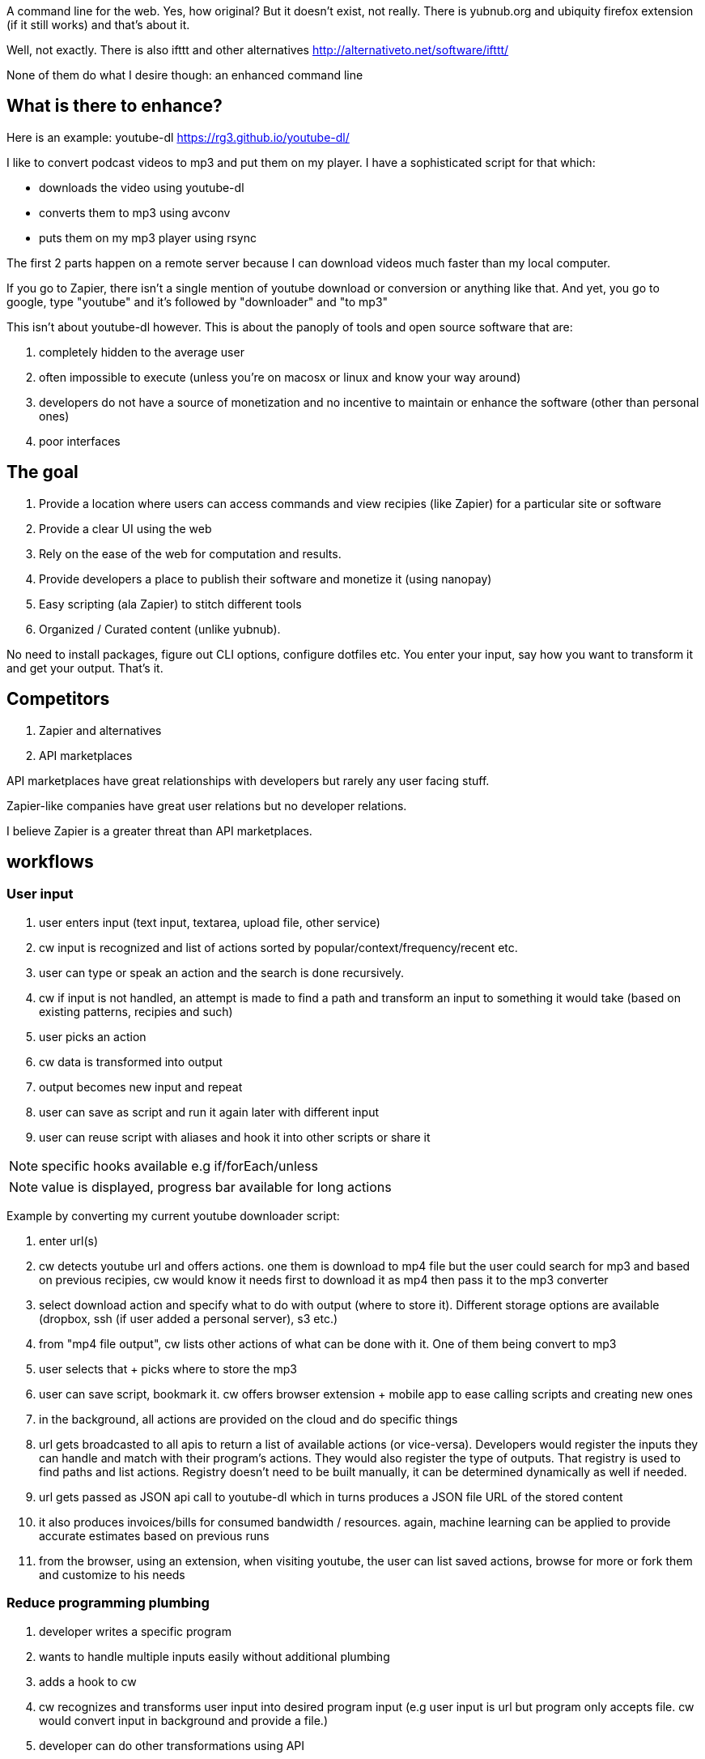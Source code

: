 
A command line for the web. Yes, how original? But it doesn't exist, not really. 
There is yubnub.org and ubiquity firefox extension (if it still works) and that's about it. 

Well, not exactly. There is also ifttt and other alternatives http://alternativeto.net/software/ifttt/

None of them do what I desire though: an enhanced command line


== What is there to enhance? 

Here is an example: youtube-dl https://rg3.github.io/youtube-dl/

I like to convert podcast videos to mp3 and put them on my player. I have a sophisticated script for that which:

- downloads the video using youtube-dl
- converts them to mp3 using avconv
- puts them on my mp3 player using rsync

The first 2 parts happen on a remote server because I can download videos much faster than my local computer. 

If you go to Zapier, there isn't a single mention of youtube download or conversion or anything like that. And yet, you go to google, type "youtube" and it's followed by "downloader" and "to mp3"


This isn't about youtube-dl however. This is about the panoply of tools and open source software that are: 

. completely hidden to the average user
. often impossible to execute (unless you're on macosx or linux and know your way around)
. developers do not have a source of monetization and no incentive to maintain or enhance the software (other than personal ones)
. poor interfaces 



== The goal

. Provide a location where users can access commands and view recipies (like Zapier) for a particular site or software
. Provide a clear UI using the web
. Rely on the ease of the web for computation and results. 
. Provide developers a place to publish their software and monetize it (using nanopay)
. Easy scripting (ala Zapier) to stitch different tools
. Organized / Curated content (unlike yubnub).



No need to install packages, figure out CLI options, configure dotfiles etc. You enter your input, say how you want to transform it and get your output. That's it.


== Competitors

. Zapier and alternatives
. API marketplaces 

API marketplaces have great relationships with developers but rarely any user facing stuff. 

Zapier-like companies have great user relations but no developer relations.

I believe Zapier is a greater threat than API marketplaces.



== workflows

=== User input

. user enters input (text input, textarea, upload file, other service)
. cw input is recognized and list of actions sorted by popular/context/frequency/recent etc.
. user can type or speak an action and the search is done recursively.
. cw if input is not handled, an attempt is made to find a path and transform an input to something it would take (based on existing patterns, recipies and such)
. user picks an action
. cw data is transformed into output
. output becomes new input and repeat
. user can save as script and run it again later with different input
. user can reuse script with aliases and hook it into other scripts or share it 

NOTE: specific hooks available e.g if/forEach/unless

NOTE: value is displayed, progress bar available for long actions

Example by converting my current youtube downloader script:

. enter url(s)
. cw detects youtube url and offers actions. one them is download to mp4 file but the user could search for mp3 and based on previous recipies, cw would know it needs first to download it as mp4 then pass it to the mp3 converter
. select download action and specify what to do with output (where to store it). Different storage options are available (dropbox, ssh (if user added a personal server), s3 etc.)
. from "mp4 file output", cw lists other actions of what can be done with it. One of them being convert to mp3
. user selects that + picks where to store the mp3
. user can save script, bookmark it. cw offers browser extension + mobile app to ease calling scripts and creating new ones


. in the background, all actions are provided on the cloud and do specific things
. url gets broadcasted to all apis to return a list of available actions (or vice-versa). Developers would register the inputs they can handle and match with their program's actions. They would also register the type of outputs. That registry is used to find paths and list actions. Registry doesn't need to be built manually, it can be determined dynamically as well if needed.
. url gets passed as JSON api call to youtube-dl which in turns produces a JSON file URL of the stored content
. it also produces invoices/bills for consumed bandwidth / resources. again, machine learning can be applied to provide accurate estimates based on previous runs
. from the browser, using an extension, when visiting youtube, the user can list saved actions, browse for more or fork them and customize to his needs




=== Reduce programming plumbing

. developer writes a specific program 
. wants to handle multiple inputs easily without additional plumbing
. adds a hook to cw
. cw recognizes and transforms user input into desired program input (e.g user input is url but program only accepts file. cw would convert input in background and provide a file.)
. developer can do other transformations using API

=== Monetization open source


=== Hire

. algorithmic specification and broken down
. task focused and input/output focused

=== Programming paradigm/language / future of programming

. write programs easily and use API hooks
. share them as easily as cw scripts created from a UI
